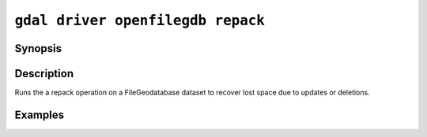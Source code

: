 .. _gdal_driver_openfilegdb_repack:

================================================================================
``gdal driver openfilegdb repack``
================================================================================

.. versionadded:: 3.11

.. only:: html

    Repack in-place a FileGeodatabase dataset

.. Index:: gdal driver openfilegdb repack

Synopsis
--------

.. program-output:: gdal driver openfilegdb repack --help-doc

Description
-----------

Runs the a repack operation on a FileGeodatabase dataset to recover
lost space due to updates or deletions.

Examples
--------

.. example::

   .. code-block:: bash

       gdal driver openfilegdb repack my.gdb
